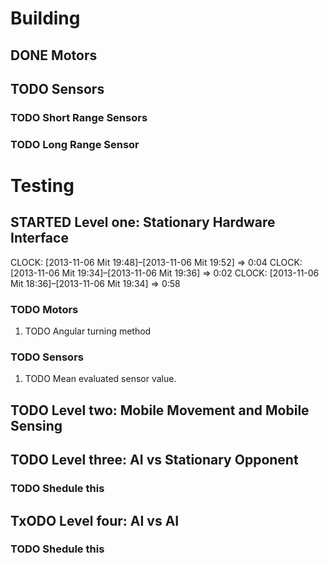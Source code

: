 #+SEQ_TODO: TODO(t) TODAY(o) STARTED(s) WAITING(w) | DONE(d) CANCELLED(c) DELEGATED(l)

* Building
** DONE Motors
   CLOSED: [2013-11-06 Mit 08:01] SCHEDULED: <2013-11-04 Mon> DEADLINE: <2013-11-04 Mon>
** TODO Sensors
   SCHEDULED: <2013-11-07 Don> DEADLINE: <2013-11-07 Don>
*** TODO Short Range Sensors
    SCHEDULED: <2013-11-07 Don> DEADLINE: <2013-11-07 Don>
*** TODO Long Range Sensor
    SCHEDULED: <2013-11-07 Don> DEADLINE: <2013-11-07 Don>
* Testing
** STARTED Level one: Stationary Hardware Interface
   SCHEDULED: <2013-11-07 Don> DEADLINE: <2013-11-07 Don>
   CLOCK: [2013-11-06 Mit 19:48]--[2013-11-06 Mit 19:52] =>  0:04
   CLOCK: [2013-11-06 Mit 19:34]--[2013-11-06 Mit 19:36] =>  0:02
   CLOCK: [2013-11-06 Mit 18:36]--[2013-11-06 Mit 19:34] =>  0:58
*** TODO Motors
    SCHEDULED: <2013-11-07 Don> DEADLINE: <2013-11-07 Don>
**** TODO Angular turning method
*** TODO Sensors
    SCHEDULED: <2013-11-07 Don> DEADLINE: <2013-11-07 Don>
**** TODO Mean evaluated sensor value.

** TODO Level two: Mobile Movement and Mobile Sensing
   SCHEDULED: <2013-11-10 Son> DEADLINE: <2013-11-10 Son>
** TODO Level three: AI vs Stationary Opponent
*** TODO Shedule this
    SCHEDULED: <2013-11-10 Son> DEADLINE: <2013-11-10 Son>
** TxODO Level four: AI vs AI
*** TODO Shedule this
    SCHEDULED: <2013-11-10 Son> DEADLINE: <2013-11-10 Son>
    
    
